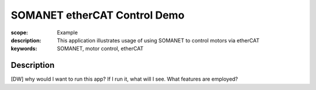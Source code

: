SOMANET etherCAT Control Demo
=============================

:scope: Example
:description: This application illustrates usage of using SOMANET to control motors via etherCAT
:keywords: SOMANET, motor control, etherCAT

Description
-----------

[DW] why would I want to run this app? If I run it, what will I see. What features are employed? 
